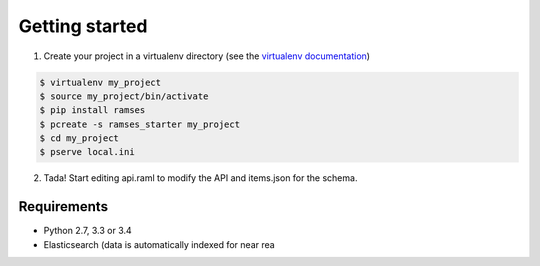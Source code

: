 Getting started
===============

1. Create your project in a virtualenv directory (see the `virtualenv documentation <https://virtualenv.pypa.io>`_)

.. code-block:: shell

    $ virtualenv my_project
    $ source my_project/bin/activate
    $ pip install ramses
    $ pcreate -s ramses_starter my_project
    $ cd my_project
    $ pserve local.ini

2. Tada! Start editing api.raml to modify the API and items.json for the schema.


Requirements
------------

* Python 2.7, 3.3 or 3.4
* Elasticsearch (data is automatically indexed for near rea